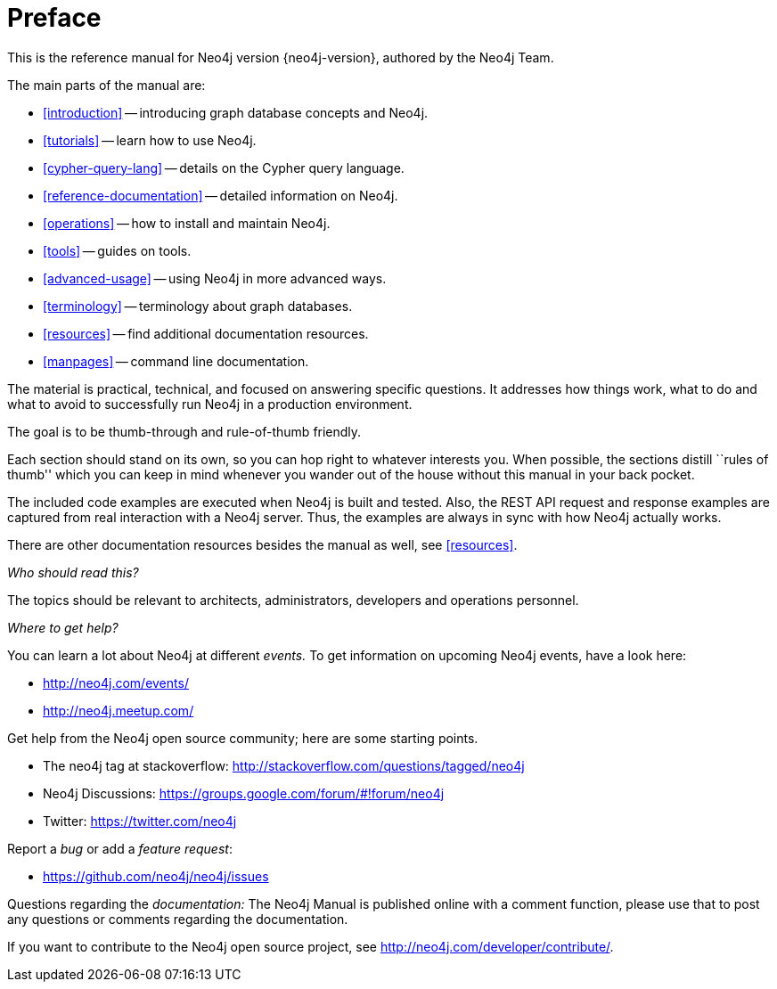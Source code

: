 [preface]
[[preface]]
= Preface

This is the reference manual for Neo4j version {neo4j-version}, authored by the Neo4j Team.

The main parts of the manual are:

* <<introduction>> -- introducing graph database concepts and Neo4j.
* <<tutorials>> -- learn how to use Neo4j.
* <<cypher-query-lang>> -- details on the Cypher query language.
* <<reference-documentation>> -- detailed information on Neo4j.
* <<operations>> -- how to install and maintain Neo4j.
* <<tools>> -- guides on tools.
* <<advanced-usage>> -- using Neo4j in more advanced ways.
* <<terminology>> -- terminology about graph databases.
* <<resources>> -- find additional documentation resources.
* <<manpages>> -- command line documentation.

The material is practical, technical, and focused on answering specific questions.
It addresses how things work, what to do and what to avoid to successfully run Neo4j in a production environment.

The goal is to be thumb-through and rule-of-thumb friendly.

Each section should stand on its own, so you can hop right to whatever interests you.
When possible, the sections distill ``rules of thumb'' which you can keep in mind whenever you wander out of the house without this manual in your back pocket.

The included code examples are executed when Neo4j is built and tested.
Also, the REST API request and response examples are captured from real interaction with a Neo4j server.
Thus, the examples are always in sync with how Neo4j actually works.

There are other documentation resources besides the manual as well, see <<resources>>.

_Who should read this?_

The topics should be relevant to architects, administrators, developers and operations personnel.

_Where to get help?_

You can learn a lot about Neo4j at different _events._
To get information on upcoming Neo4j events, have a look here:

* http://neo4j.com/events/
* http://neo4j.meetup.com/

Get help from the Neo4j open source community; here are some starting points.

* The neo4j tag at stackoverflow: http://stackoverflow.com/questions/tagged/neo4j
* Neo4j Discussions: https://groups.google.com/forum/#!forum/neo4j
* Twitter: https://twitter.com/neo4j

Report a _bug_ or add a _feature request_:

* https://github.com/neo4j/neo4j/issues

Questions regarding the _documentation:_
The Neo4j Manual is published online with a comment function, please use that to post any questions or comments regarding the documentation.

If you want to contribute to the Neo4j open source project, see http://neo4j.com/developer/contribute/.

